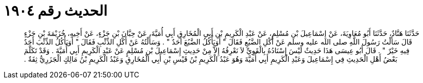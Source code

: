 
= الحديث رقم ١٩٠٤

[quote.hadith]
حَدَّثَنَا هَنَّادٌ، حَدَّثَنَا أَبُو مُعَاوِيَةَ، عَنْ إِسْمَاعِيلَ بْنِ مُسْلِمٍ، عَنْ عَبْدِ الْكَرِيمِ بْنِ أَبِي الْمُخَارِقِ أَبِي أُمَيَّةَ، عَنْ حِبَّانَ بْنِ جَزْءٍ، عَنْ أَخِيهِ، خُزَيْمَةَ بْنِ جَزْءٍ قَالَ سَأَلْتُ رَسُولَ اللَّهِ صلى الله عليه وسلم عَنْ أَكْلِ الضَّبُعِ فَقَالَ ‏"‏ أَوَيَأْكُلُ الضَّبُعَ أَحَدٌ ‏"‏ ‏.‏ وَسَأَلْتُهُ عَنْ أَكْلِ الذِّئْبِ فَقَالَ ‏"‏ أَوَيَأْكُلُ الذِّئْبَ أَحَدٌ فِيهِ خَيْرٌ ‏"‏ ‏.‏ قَالَ أَبُو عِيسَى هَذَا حَدِيثٌ لَيْسَ إِسْنَادُهُ بِالْقَوِيِّ لاَ نَعْرِفُهُ إِلاَّ مِنْ حَدِيثِ إِسْمَاعِيلَ بْنِ مُسْلِمٍ عَنْ عَبْدِ الْكَرِيمِ أَبِي أُمَيَّةَ ‏.‏ وَقَدْ تَكَلَّمَ بَعْضُ أَهْلِ الْحَدِيثِ فِي إِسْمَاعِيلَ وَعَبْدِ الْكَرِيمِ أَبِي أُمَيَّةَ وَهُوَ عَبْدُ الْكَرِيمِ بْنُ قَيْسِ بْنِ أَبِي الْمُخَارِقِ وَعَبْدُ الْكَرِيمِ بْنُ مَالِكٍ الْجَزَرِيُّ ثِقَةٌ ‏.‏